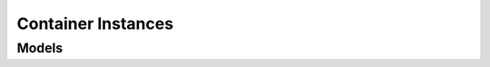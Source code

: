 Container Instances 
===================

.. autosummary::
    :toctree: container_instances/client
    :nosignatures:
    :template: autosummary/service_client.rst

    oci.container_instances.ContainerInstanceClient
    oci.container_instances.ContainerInstanceClientCompositeOperations

--------
 Models
--------

.. autosummary::
    :toctree: container_instances/models
    :nosignatures:
    :template: autosummary/model_class.rst

    oci.container_instances.models.BasicImagePullSecret
    oci.container_instances.models.ChangeContainerInstanceCompartmentDetails
    oci.container_instances.models.Container
    oci.container_instances.models.ContainerCapabilities
    oci.container_instances.models.ContainerCollection
    oci.container_instances.models.ContainerConfigFile
    oci.container_instances.models.ContainerConfigFileVolume
    oci.container_instances.models.ContainerDnsConfig
    oci.container_instances.models.ContainerEmptyDirVolume
    oci.container_instances.models.ContainerHealthCheck
    oci.container_instances.models.ContainerHttpHealthCheck
    oci.container_instances.models.ContainerInstance
    oci.container_instances.models.ContainerInstanceCollection
    oci.container_instances.models.ContainerInstanceContainer
    oci.container_instances.models.ContainerInstanceShapeCollection
    oci.container_instances.models.ContainerInstanceShapeConfig
    oci.container_instances.models.ContainerInstanceShapeSummary
    oci.container_instances.models.ContainerInstanceSummary
    oci.container_instances.models.ContainerResourceConfig
    oci.container_instances.models.ContainerSummary
    oci.container_instances.models.ContainerTcpHealthCheck
    oci.container_instances.models.ContainerVnic
    oci.container_instances.models.ContainerVolume
    oci.container_instances.models.CreateBasicImagePullSecretDetails
    oci.container_instances.models.CreateContainerConfigFileVolumeDetails
    oci.container_instances.models.CreateContainerDetails
    oci.container_instances.models.CreateContainerDnsConfigDetails
    oci.container_instances.models.CreateContainerEmptyDirVolumeDetails
    oci.container_instances.models.CreateContainerHealthCheckDetails
    oci.container_instances.models.CreateContainerHttpHealthCheckDetails
    oci.container_instances.models.CreateContainerInstanceDetails
    oci.container_instances.models.CreateContainerInstanceShapeConfigDetails
    oci.container_instances.models.CreateContainerResourceConfigDetails
    oci.container_instances.models.CreateContainerTcpHealthCheckDetails
    oci.container_instances.models.CreateContainerVnicDetails
    oci.container_instances.models.CreateContainerVolumeDetails
    oci.container_instances.models.CreateImagePullSecretDetails
    oci.container_instances.models.CreateLinuxSecurityContextDetails
    oci.container_instances.models.CreateSecurityContextDetails
    oci.container_instances.models.CreateVaultImagePullSecretDetails
    oci.container_instances.models.CreateVolumeMountDetails
    oci.container_instances.models.HealthCheckHttpHeader
    oci.container_instances.models.ImagePullSecret
    oci.container_instances.models.LinuxSecurityContext
    oci.container_instances.models.SecurityContext
    oci.container_instances.models.ShapeMemoryOptions
    oci.container_instances.models.ShapeNetworkingBandwidthOptions
    oci.container_instances.models.ShapeOcpuOptions
    oci.container_instances.models.UpdateContainerDetails
    oci.container_instances.models.UpdateContainerInstanceDetails
    oci.container_instances.models.VaultImagePullSecret
    oci.container_instances.models.VolumeMount
    oci.container_instances.models.WorkRequest
    oci.container_instances.models.WorkRequestError
    oci.container_instances.models.WorkRequestErrorCollection
    oci.container_instances.models.WorkRequestLogEntry
    oci.container_instances.models.WorkRequestLogEntryCollection
    oci.container_instances.models.WorkRequestResource
    oci.container_instances.models.WorkRequestSummary
    oci.container_instances.models.WorkRequestSummaryCollection
